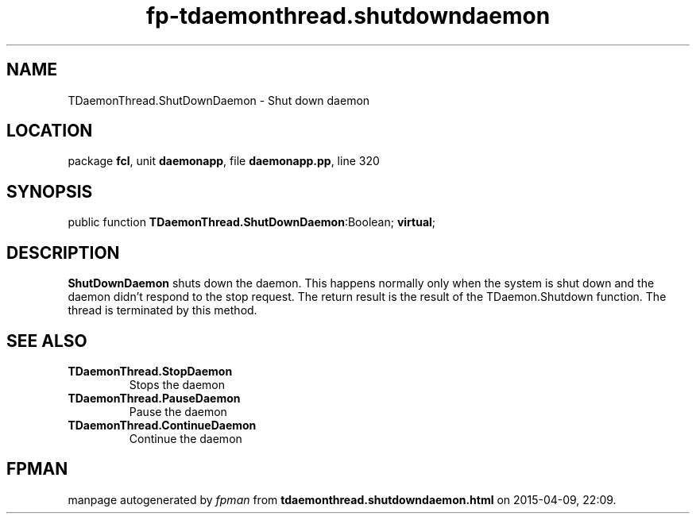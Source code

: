 .\" file autogenerated by fpman
.TH "fp-tdaemonthread.shutdowndaemon" 3 "2014-03-14" "fpman" "Free Pascal Programmer's Manual"
.SH NAME
TDaemonThread.ShutDownDaemon - Shut down daemon
.SH LOCATION
package \fBfcl\fR, unit \fBdaemonapp\fR, file \fBdaemonapp.pp\fR, line 320
.SH SYNOPSIS
public function \fBTDaemonThread.ShutDownDaemon\fR:Boolean; \fBvirtual\fR;
.SH DESCRIPTION
\fBShutDownDaemon\fR shuts down the daemon. This happens normally only when the system is shut down and the daemon didn't respond to the stop request. The return result is the result of the TDaemon.Shutdown function. The thread is terminated by this method.


.SH SEE ALSO
.TP
.B TDaemonThread.StopDaemon
Stops the daemon
.TP
.B TDaemonThread.PauseDaemon
Pause the daemon
.TP
.B TDaemonThread.ContinueDaemon
Continue the daemon

.SH FPMAN
manpage autogenerated by \fIfpman\fR from \fBtdaemonthread.shutdowndaemon.html\fR on 2015-04-09, 22:09.

